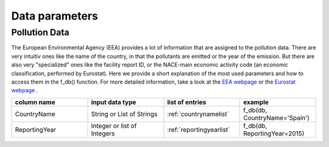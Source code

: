 ---------------
Data parameters
---------------

Pollution Data
--------------

The European Environmental Agency (EEA) provides a lot of information that are assigned to the pollution data. There are very intuitiv ones like the name of the country, in that the pollutants are emitted or the year of the emission. 
But there are also very "specialized" ones like the facility report ID, or the NACE-main economic activity code (an economic classification, performed by Eurostat). Here we provide a short explanation of the most used parameters and how to access them in the f_db() function.
For more detailed information, take a look at the `EEA webpage <https://www.eea.europa.eu/>`_ or the `Eurostat webpage <https://ec.europa.eu/eurostat/de/home>`_ .


.. csv-table::
	:header: "column name", "input data type", "list of entries", "example"
	:widths: 50, 50, 50, 50
	
	"CountryName", "String or List of Strings", ":ref:`countrynamelist`", "f_db(db, CountryName='Spain')"
	"ReportingYear", "Integer or list of Integers", ":ref:`reportingyearlist`", "f_db(db, ReportingYear=2015)"


